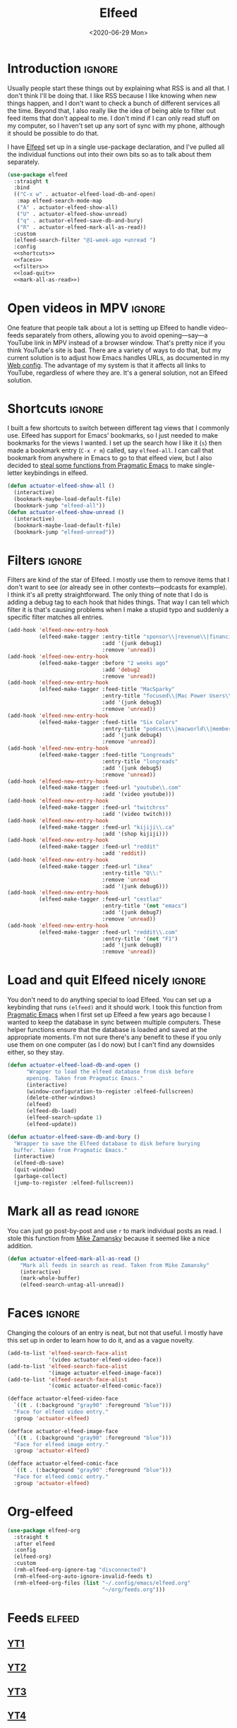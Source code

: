 #+title: Elfeed
#+property: header-args :results output silent :comments link :noweb no-export :tangle no
#+hugo_base_dir: ~/Documents/Projects/mac-into-sh/
#+hugo_bundle: elfeed
#+export_file_name: index
#+hugo_tags: emacs
#+date: <2020-06-29 Mon>

* Introduction                                      :ignore:
Usually people start these things out by explaining what RSS is and all that. I don't think I'll be doing that. I like RSS because I like knowing when new things happen, and I don't want to check a bunch of different services all the time. Beyond that, I also really like the idea of being able to filter out feed items that don't appeal to me. I don't mind if I can only read stuff on my computer, so I haven't set up any sort of sync with my phone, although it should be possible to do that.

I have [[https://github.com/skeeto/elfeed][Elfeed]] set up in a single use-package declaration, and I've pulled all the individual functions out into their own bits so as to talk about them separately.

#+begin_src emacs-lisp :tangle yes
  (use-package elfeed
    :straight t
    :bind
    (("C-x w" . actuator-elfeed-load-db-and-open)
     :map elfeed-search-mode-map
     ("A" . actuator-elfeed-show-all)
     ("U" . actuator-elfeed-show-unread)
     ("q" . actuator-elfeed-save-db-and-bury)
     ("R" . actuator-elfeed-mark-all-as-read))
    :custom
    (elfeed-search-filter "@1-week-ago +unread ")
    :config
    <<shortcuts>>
    <<faces>>
    <<filters>>
    <<load-quit>>
    <<mark-all-as-read>>)
#+end_src
* Open videos in MPV                                :ignore:
One feature that people talk about a lot is setting up Elfeed to handle video-feeds separately from others, allowing you to avoid opening---say---a YouTube link in MPV instead of a browser window. That's pretty nice if you think YouTube's site is bad. There are a variety of ways to do that, but my current solution is to adjust how Emacs handles URLs, as documented in my [[file:emacs-web.org][Web config]]. The advantage of my system is that it affects all links to YouTube, regardless of where they are. It's a general solution, not an Elfeed solution.

* Shortcuts                                         :ignore:
:PROPERTIES:
:header-args: :noweb-ref shortcuts :tangle no :results output silent
:END:
I built a few shortcuts to switch between different tag views that I commonly use. Elfeed has support for Emacs' bookmarks, so I just needed to make bookmarks for the views I wanted. I set up the search how I like it (~s~) then made a bookmark entry (~C-x r m~) called, say ~elfeed-all~. I can call that bookmark from anywhere in Emacs to go to that elfeed view, but I also decided to [[http://pragmaticemacs.com/emacs/read-your-rss-feeds-in-emacs-with-elfeed/][steal some functions from Pragmatic Emacs]] to make single-letter keybindings in elfeed.

#+begin_src emacs-lisp
  (defun actuator-elfeed-show-all ()
    (interactive)
    (bookmark-maybe-load-default-file)
    (bookmark-jump "elfeed-all"))
  (defun actuator-elfeed-show-unread ()
    (interactive)
    (bookmark-maybe-load-default-file)
    (bookmark-jump "elfeed-unread"))
#+end_src

* Filters                                           :ignore:
:PROPERTIES:
:header-args: :noweb-ref filters :tangle no :results output silent
:END:
Filters are kind of the star of Elfeed. I mostly use them to remove items that I don't want to see (or already see in other contexts---podcasts for example). I think it's all pretty straightforward. The only thing of note that I do is adding a debug tag to each hook that hides things. That way I can tell which filter it is that's causing problems when I make a stupid typo and suddenly a specific filter matches all entries.

#+begin_src emacs-lisp
  (add-hook 'elfeed-new-entry-hook
            (elfeed-make-tagger :entry-title "sponsor\\|revenue\\|financial"
                                :add '(junk debug1)
                                :remove 'unread))
  (add-hook 'elfeed-new-entry-hook
            (elfeed-make-tagger :before "2 weeks ago"
                                :add 'debug2
                                :remove 'unread))
  (add-hook 'elfeed-new-entry-hook
            (elfeed-make-tagger :feed-title "MacSparky"
                                :entry-title "focused\\|Mac Power Users\\|jazz\\|automators\\|podcast"
                                :add '(junk debug3)
                                :remove 'unread))
  (add-hook 'elfeed-new-entry-hook
            (elfeed-make-tagger :feed-title "Six Colors"
                                :entry-title "podcast\\|macworld\\|member"
                                :add '(junk debug4)
                                :remove 'unread))
  (add-hook 'elfeed-new-entry-hook
            (elfeed-make-tagger :feed-title "Longreads"
                                :entry-title "longreads"
                                :add '(junk debug5)
                                :remove 'unread))
  (add-hook 'elfeed-new-entry-hook
            (elfeed-make-tagger :feed-url "youtube\\.com"
                                :add '(video youtube)))
  (add-hook 'elfeed-new-entry-hook
            (elfeed-make-tagger :feed-url "twitchrss"
                                :add '(video twitch)))
  (add-hook 'elfeed-new-entry-hook
            (elfeed-make-tagger :feed-url "kijiji\\.ca"
                                :add '(shop kijiji)))
  (add-hook 'elfeed-new-entry-hook
            (elfeed-make-tagger :feed-url "reddit"
                                :add 'reddit))
  (add-hook 'elfeed-new-entry-hook
            (elfeed-make-tagger :feed-url "ikea"
                                :entry-title "Q\\:"
                                :remove 'unread
                                :add '(junk debug6)))
  (add-hook 'elfeed-new-entry-hook
            (elfeed-make-tagger :feed-url "cestlaz"
                                :entry-title '(not "emacs")
                                :add '(junk debug7)
                                :remove 'unread))
  (add-hook 'elfeed-new-entry-hook
            (elfeed-make-tagger :feed-url "reddit\\.com"
                                :entry-title '(not "F1")
                                :add '(junk debug8)
                                :remove 'unread))
#+end_src

* Load and quit Elfeed nicely                       :ignore:
:PROPERTIES:
:header-args: :noweb-ref load-quit :tangle no :results output silent
:END:
You don't need to do anything special to load Elfeed. You can set up a keybinding that runs ~(elfeed)~ and it should work. I took this function from [[http://pragmaticemacs.com/emacs/read-your-rss-feeds-in-emacs-with-elfeed/][Pragmatic Emacs]] when I first set up Elfeed a few years ago because I wanted to keep the database in sync between multiple computers. These helper functions ensure that the database is loaded and saved at the appropriate moments. I'm not sure there's any benefit to these if you only use them on one computer (as I do now) but I can't find any downsides either, so they stay.

#+begin_src emacs-lisp
  (defun actuator-elfeed-load-db-and-open ()
        "Wrapper to load the elfeed database from disk before
        opening. Taken from Pragmatic Emacs."
        (interactive)
        (window-configuration-to-register :elfeed-fullscreen)
        (delete-other-windows)
        (elfeed)
        (elfeed-db-load)
        (elfeed-search-update 1)
        (elfeed-update))
#+end_src

#+begin_src emacs-lisp
  (defun actuator-elfeed-save-db-and-bury ()
    "Wrapper to save the Elfeed database to disk before burying
    buffer. Taken from Pragmatic Emacs."
    (interactive)
    (elfeed-db-save)
    (quit-window)
    (garbage-collect)
    (jump-to-register :elfeed-fullscreen))
#+end_src

* Mark all as read                                  :ignore:
:PROPERTIES:
:header-args: :noweb-ref mark-all-as-read :tangle no :results output silent
:END:
You can just go post-by-post and use ~r~ to mark individual posts as read. I stole this function from [[https://cestlaz-nikola.github.io/posts/using-emacs-29%20elfeed/][Mike Zamansky]] because it seemed like a nice addition.

#+begin_src emacs-lisp
  (defun actuator-elfeed-mark-all-as-read ()
      "Mark all feeds in search as read. Taken from Mike Zamansky"
      (interactive)
      (mark-whole-buffer)
      (elfeed-search-untag-all-unread))
#+end_src

* Faces                                             :ignore:
:PROPERTIES:
:header-args: :noweb-ref faces :tangle no :results output silent
:END:
Changing the colours of an entry is neat, but not that useful. I mostly have this set up in order to learn how to do it, and as a vague novelty.

#+begin_src emacs-lisp
  (add-to-list 'elfeed-search-face-alist
               '(video actuator-elfeed-video-face))
  (add-to-list 'elfeed-search-face-alist
               '(image actuator-elfeed-image-face))
  (add-to-list 'elfeed-search-face-alist
               '(comic actuator-elfeed-comic-face))
#+end_src

#+begin_src emacs-lisp
  (defface actuator-elfeed-video-face
    `((t . (:background "gray90" :foreground "blue")))
    "Face for elfeed video entry."
    :group 'actuator-elfeed)
#+end_src

#+begin_src emacs-lisp
  (defface actuator-elfeed-image-face
    `((t . (:background "gray90" :foreground "blue")))
    "Face for elfeed image entry."
    :group 'actuator-elfeed)
#+end_src

#+begin_src emacs-lisp
  (defface actuator-elfeed-comic-face
    `((t . (:background "gray90" :foreground "blue")))
    "Face for elfeed comic entry."
    :group 'actuator-elfeed)
#+end_src

* Org-elfeed
#+begin_src emacs-lisp :tangle yes
  (use-package elfeed-org
    :straight t
    :after elfeed
    :config
    (elfeed-org)
    :custom
    (rmh-elfeed-org-ignore-tag "disconnected")
    (rmh-elfeed-org-auto-ignore-invalid-feeds t)
    (rmh-elfeed-org-files (list "~/.config/emacs/elfeed.org"
                                "~/org/feeds.org")))
#+end_src
* Feeds                                             :elfeed:
** [[https://www.youtube.com/feeds/videos.xml?channel_id=UCwBbuLWaIhxGuA6THzAqqIQ][YT1]]
** [[https://www.youtube.com/feeds/videos.xml?channel_id=UCVdQKW6fmfBmhz4t5k8Dq5w][YT2]]

** [[https://www.youtube.com/feeds/videos.xml?channel_id=UCkcODH4P9o3ovGWCRV5kJkA][YT3]]

** [[https://www.youtube.com/feeds/videos.xml?channel_id=UC8tThli1ZY7LW5Dxqr3Y0jA][YT4]]

** [[http://approachingpavonis.blogspot.com/feeds/posts/default][Alastair Reynolds]]

** [[https://www.youtube.com/feeds/videos.xml?channel_id=UCbpMy0Fg74eXXkvxJrtEn3w][YT5]]

** [[https://www.youtube.com/feeds/videos.xml?channel_id=UCJps2S5PiabUY3yZv3iq0tw][YT6]]

** [[https://www.youtube.com/feeds/videos.xml?channel_id=UCbJ1WFUdC4ImBlFReGNHjKQ][YT7]]

** [[https://www.youtube.com/feeds/videos.xml?channel_id=UCvETBL47UPZVMBdIW-gFpPQ][YT8]]

** [[https://www.youtube.com/feeds/videos.xml?channel_id=UCcGoqh8kLlACkFFpqXm6eSw][YT9]]

** [[https://www.youtube.com/feeds/videos.xml?channel_id=UC224ep4hRGF54CFcwqapb4A][YT10]]

** [[https://twitchrss.appspot.com/vod/dragonfriends][Dragon Friends]]

** [[https://www.youtube.com/feeds/videos.xml?channel_id=UC8tThli1ZY7LW5Dxqr3Y0jA][YT11]]

** [[https://sewmuchblack.de/feed/][Sew Much Black]]

** https://blog.aaronbieber.com/posts/index.xml

** https://www.tchwr.com/feed/

** https://www.arp242.net/feed.xml

** https://shellzine.net/feed/

** https://notmyhostna.me/atom.xml

** https://www.g-central.com/feed/

** [[https://www.youtube.com/feeds/videos.xml?channel_id=UCY3Nryf55m0yn48jLezBhlw"][YT12]]

** https://blog.jethro.dev/index.xml

** [[https://www.kijiji.ca/rss-srp-clothing-men/st-johns/small/c278l1700113a15183001?ad=offering][Clothing]]

** [[https://www.kijiji.ca/rss-srp-mens-shoes/st-johns/size+8__size+8+5/c15117001l1700113a15117001?ad=offering][Shoes]]

** [[https://www.youtube.com/feeds/videos.xml?channel_id=UC1XDekTJ0jp24_aw4MncIsg][YT13]]

** https://medium.com/feed/@ghostlux

** https://idiotreport.substack.com/feed/

** https://backstage.1blocker.com/feed

** [[https://www.youtube.com/feeds/videos.xml?channel_id=UC8TjnmfivUw4bLB-VEn0_Sw][YT14]]

** [[https://formerf1doc.wordpress.com/feed/]]

** http://anaffordablewardrobe.blogspot.com/feeds/posts/default

** http://feedpress.me/apt2024

** https://sam217pa.github.io/index.xml

** https://blog.blankbaby.com/atom.xml

** https://cestlaz.github.io/rss.xml

** http://blog.binchen.org/rss.xml

** https://css-tricks.com/feed/

** https://deathtrashgame.tumblr.com/rss

** https://dieworkwear.com/rss

** https://emacsredux.com/atom.xml

** http://emacsrocks.com/atom.xml

** https://fastmail.blog/rss/

** https://epsalt.ca/rss

** https://hk-devblog.com/feed/

** http://www.howardism.org/index.xml

** http://feeds.feedburner.com/Ikeahacker

** http://irreal.org/blog/?feed=rss2

** https://www.kinowear.com/feed/

** https://longreads.com/feed/

** https://www.macsparky.com/blog?format=rss

** http://mbork.pl/?action=rss

** https://www.masteringemacs.org/feed

** https://fuco1.github.io/rss.xml

** https://oremacs.com/atom.xml

** http://xenodium.com/rss.xml

** https://mcmansionhell.com/rss

** http://www.modernemacs.com/index.xml

** https://nefariousreviews.com/feed/"

** https://genehack.blog/atom.xml

** https://scifiinterfaces.com/feed/

** https://updates.nonissue.org/rss

** https://nullprogram.com/feed/

** https://scripter.co/posts/index.xml

** http://pragmaticemacs.com/feed/

** http://www.lunaryorn.com/feed.atom

** http://endlessparentheses.com/atom.xml

** https://karl-voit.at/feeds/lazyblorg-all.atom_1.0.links-and-content.xml

** https://sachachua.com/blog/feed/

** https://feedpress.me/sixcolors

** https://strattondelany.com/feed/

** https://www.stylesofman.com/feed/

** http://takingnotenow.blogspot.com/feeds/posts/default

** https://journal.styleforum.net/feed/

** https://culturedcode.com/things/blog/feed/rss.xml

** https://tungodies.com/feed/

** https://manuel-uberti.github.io/feed

** http://usuallywhatimdressed.in/feed/

** https://zettelkasten.de/feed.atom

** https://zzamboni.org/index.xml

** https://eightiesandninetiesanime.tumblr.com/rss

** https://1041uuu.tumblr.com/rss

** https://www.drugsandwires.fail/feed/

** http://feeds.feedburner.com/Explosm

** https://www.foxtrot.com/feed/

** http://feeds.feedburner.com/PoorlyDrawnLines

** http://collet66.blog52.fc2.com/?xml

** https://noonker.github.io/index.xml

** https://mac.into.sh/index.xml

** https://emacshorrors.com/feed.atom

** http://ergoemacs.org/emacs/blog.xml

** https://webkit.org/feed/

** https://affordableearl.com/feed/

** https://www.reddit.com/r/MotorsportsReplays/.rss

** http://coatchecking.co/blog?format=rss

** [[https://reddit-top-rss.herokuapp.com/?subreddit=deusex&averagePostsPerDay=2&view=rss][Deus Ex]]

** [[https://reddit-top-rss.herokuapp.com/?subreddit=cyberpunk&averagePostsPerDay=2&view=rss][Cyberpunk]]

** [[https://reddit-top-rss.herokuapp.com/?subreddit=emacs&averagePostsPerDay=2&view=rss][Emacs]]

** [[https://reddit-top-rss.herokuapp.com/?subreddit=orgmode&averagePostsPerDay=2&view=rss][Org-mode]]

** [[https://reddit-top-rss.herokuapp.com/?subreddit=techwearclothing&averagePostsPerDay=2&view=rss][TechwearClothing]]

** [[https://reddit-top-rss.herokuapp.com/?subreddit=techwear&averagePostsPerDay=2&view=rss][Techwear]]

** [[https://reddit-top-rss.herokuapp.com/?subreddit=malefashionadvice&averagePostsPerDay=1&view=rss][MFA]]

** [[https://reddit-top-rss.herokuapp.com/?subreddit=ClothingTechnology&averagePostsPerDay=1&view=rss][ClothingTechnology]]

* The future                                      :noexport:
There are a bunch of things I'd like to add to my Elfeed setup that I haven't  yet.

** TODO Make the interface prettier
Obviously I'm going to need to fix the custom face, but here are the basic faces that Elfeed uses:

- elfeed-search-date-face
- elfeed-search-feed-face
- elfeed-search-filter-face
- elfeed-search-last-update-face
- elfeed-search-tag-face
- elfeed-search-title-face
- elfeed-search-unread-count-face
- elfeed-search-unread-title-face
- message-header-name
- message-header-subject
- message-header-other
- variable-pitch

** TODO Look into sync options
I don't know if I care enough about reading RSS on my phone, but maybe I'd like it if I tried it. There seem to be two main ways. Elfeed-web is a sub-package that is part of Elfeed proper, which creates a single webpage using an Emacs HTML server that could be read by a phone I assume. Seems like I might have to do some fiddling, and it would only work if the computer running Elfeed is on---which is currently my laptop. The other option is [[https://github.com/fasheng/elfeed-protocol][Elfeed-protocol]] combined with a web-based RSS reader that's compatible. That would probably require paying money for either a webhost or a subscription-based feed reader, and checking to see how my elfeed filters work with it.

** TODO Set up video integration
A portion of my use of Elfeed involves watching Youtube videos. There are a bunch of ways to hook Elfeed into various video-playing tools like MPV, or even the Emacs music thing called EMMS. I should see if I can make one of those work.

** TODO Look into Elfeed-score
[[https://github.com/sp1ff/elfeed-score/][Elfeed-score]] seems like a neat way to enhance my on-or-off filters. I like using the filters to kill stuff that I absolutely don't want, but a ranking system might be neat.

- Uprank
   - Emacs
- Downrank
   - Hulu
   - Apple TV
   - Google
   - Amazon
   - U.S.

     #+begin_src emacs-lisp :tangle no
       (use-package elfeed-score
         :disabled t
         :straight t
         :bind
         ;; (:map elfeed-search-mode-map
         ;;       ("=" . elfeed-score-map))
         :config
         (elfeed-score-enable)
         :custom
         (elfeed-score-score-file
          (expand-file-name "elfeed-score.el" no-littering-etc-directory))
         (elfeed-search-print-entry-function 'elfeed-score-print-entry))
     #+end_src

     #+begin_src emacs-lisp :tangle no
 ;;(print elfeed-score-score-file)
       (("title-or-content"
         ("emacs" 150 100 s))
        ("title-or-content"
         ("amazon" -300 -100 s)))
     #+end_src

** TODO Set up EWW's readability features for even more Emacs
I could set up a keybinding to auto-open feeds in EWW so I don't need to use Safari for stuff that doesn't need Safari. I actually can't see a reason to do this, but I kind of want to.

** TODO Additional Functions
:PROPERTIES:
::header-args:: :tangle no
:END:
https://karthinks.com/blog/lazy-elfeed/

#+begin_src emacs-lisp
  (defun elfeed-scroll-up-command (&optional arg)
    "Scroll up or go to next feed item in Elfeed"
    (interactive "^P")
    (let ((scroll-error-top-bottom nil))
      (condition-case-unless-debug nil
          (scroll-up-command arg)
        (error (elfeed-show-next)))))

  (defun elfeed-scroll-down-command (&optional arg)
    "Scroll up or go to next feed item in Elfeed"
    (interactive "^P")
    (let ((scroll-error-top-bottom nil))
      (condition-case-unless-debug nil
          (scroll-down-command arg)
        (error (elfeed-show-prev)))))

  (define-key 'elfeed-show-mode-map (kbd "SPC") 'elfeed-scroll-up-command)
  (define-key 'elfeed-show-mode-map (kbd "S-SPC") 'elfeed-scroll-down-command)
#+end_src

#+begin_src emacs-lisp
  (setq browse-url-browser-function
        '(("https:\\/\\/www\\.youtu\\.*be." . browse-url-mpv)
          ("." . browse-url-generic)))

  (defun browse-url-mpv (url &optional single)
    (start-process "mpv" nil "mpv" (shell-quote-argument url)))
#+end_src

http://xenodium.com/open-emacs-elfeed-links-in-background/index.html

#+begin_src emacs-lisp
    (defun ar/elfeed-search-browse-background-url ()
      "Open current `elfeed' entry (or region entries) in browser without losing focus."
      (interactive)
      (let ((entries (elfeed-search-selected)))
        (mapc (lambda (entry)
                (assert (memq system-type '(darwin)) t "open command is macOS only")
                (start-process (concat "open " (elfeed-entry-link entry))
                               nil "open" "--background" (elfeed-entry-link entry))
                (elfeed-untag entry 'unread)
                (elfeed-search-update-entry entry))
              entries)
        (unless (or elfeed-search-remain-on-entry (use-region-p))
          (forward-line))))
#+end_src

* Links
- [[https://noonker.github.io/posts/2020-04-22-elfeed/][Elfeed Rules!]]
- [[https://nullprogram.com/tags/elfeed/][Null Program (Elfeed's creator)]]
- [[http://pragmaticemacs.com/category/elfeed/][Pragmatic Emacs]]
- [[https://cestlaz-nikola.github.io/posts/using-emacs-29%20elfeed/][C'est la Z]]

* Changes                                         :noexport:
** Wednesday May 20, 2020
- Published

* Captar
#+begin_src emacs-lisp
  (with-eval-after-load 'org-capture
    (add-to-list 'org-capture-templates
                 `("e" "Elfeed Feed" entry
                   (file+olp ,(expand-file-name "elfeed.org"
                                                user-emacs-directory) "Feeds")
                   "* [[%^{Feed URL}][%^{Title}]]\n%(org-time-stamp-inactive)"
                   :immediate-finish
                   :kill-buffer
                   :empty-lines 1)))
#+end_src
